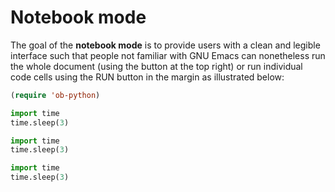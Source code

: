 
* Notebook mode


The goal of the *notebook mode* is to provide users with a clean and legible interface such that people not familiar with GNU Emacs can nonetheless run the whole document (using the button at the top right) or run individual code cells using the RUN button in the margin as illustrated below:

#+begin_src emacs-lisp :results none
(require 'ob-python)
#+end_src

#+begin_src python
import time
time.sleep(3)
#+end_src

#+begin_src python
import time
time.sleep(3)
#+end_src

#+begin_src python
import time
time.sleep(3)
#+end_src

